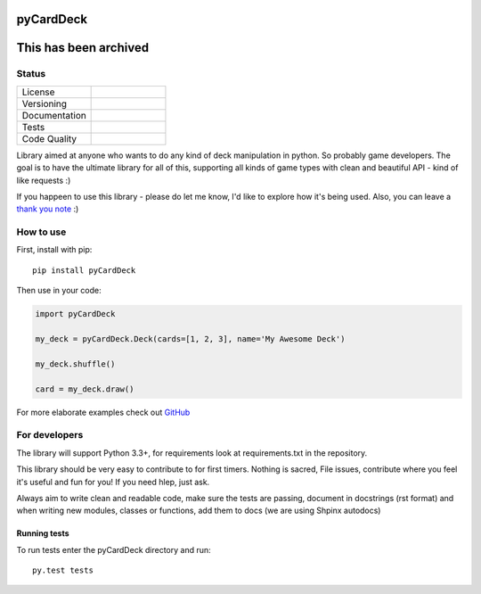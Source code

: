 pyCardDeck
==========
This has been archived
==========
Status
------

.. list-table::
    :widths: 30 30

    * - License
      -     .. image:: https://img.shields.io/github/license/mashape/apistatus.svg?maxAge=2592000
                :target: https://opensource.org/licenses/MIT
                :alt: MIT License
    * - Versioning
      -     .. image:: https://badge.fury.io/py/pyCardDeck.svg
                :target: https://badge.fury.io/py/pyCardDeck
                :alt: pypi
            .. image:: https://requires.io/github/iScrE4m/pyCardDeck/requirements.svg?branch=master
                 :target: https://requires.io/github/iScrE4m/pyCardDeck/requirements/?branch=master
                 :alt: Requirements Status
    * - Documentation
      -     .. image:: https://readthedocs.org/projects/pycarddeck/badge/?version=latest
                :target: http://pycarddeck.readthedocs.io/en/latest/?badge=latest
                :alt: Documentation Status
    * - Tests
      -     .. image:: https://travis-ci.org/iScrE4m/pyCardDeck.svg?branch=master
                :target: https://travis-ci.org/iScrE4m/pyCardDeck
                :alt: Travis CI
            .. image:: https://codeclimate.com/github/iScrE4m/pyCardDeck/badges/coverage.svg
               :target: https://codeclimate.com/github/iScrE4m/pyCardDeck/coverage
               :alt: Test Coverage
    * - Code Quality
      -     .. image:: https://codeclimate.com/github/iScrE4m/pyCardDeck/badges/gpa.svg
               :target: https://codeclimate.com/github/iScrE4m/pyCardDeck
               :alt: Code Climate
            .. image:: https://codeclimate.com/github/iScrE4m/pyCardDeck/badges/issue_count.svg
               :target: https://codeclimate.com/github/iScrE4m/pyCardDeck
               :alt: Issue Count

Library aimed at anyone who wants to do any kind of deck manipulation in python.
So probably game developers. The goal is to have the ultimate library for all of this,
supporting all kinds of game types with clean and beautiful API - kind of like requests :)

If you happeen to use this library - please do let me know, I'd like to explore how it's being used. 
Also, you can leave a `thank you note <https://saythanks.io/to/iScrE4m>`_ :) 

How to use
----------

First, install with pip::

    pip install pyCardDeck

Then use in your code:

.. code-block:: python

    import pyCardDeck

    my_deck = pyCardDeck.Deck(cards=[1, 2, 3], name='My Awesome Deck')

    my_deck.shuffle()

    card = my_deck.draw()

For more elaborate examples check out `GitHub <https://github.com/iScrE4m/pyCardDeck/tree/master/examples>`_

For developers
--------------

The library will support Python 3.3+, for requirements look at requirements.txt in the repository.

This library should be very easy to contribute to for first timers. Nothing is sacred, File issues, contribute
where you feel it's useful and fun for you! If you need hlep, just ask.

Always aim to write clean and readable code, make sure the tests are passing, document in docstrings (rst format)
and when writing new modules, classes or functions, add them to docs (we are using Shpinx autodocs)

Running tests
~~~~~~~~~~~~~

To run tests enter the pyCardDeck directory and run::

    py.test tests

